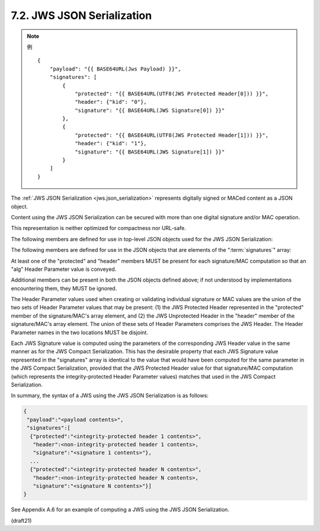.. _jws.json_serialization:

7.2.  JWS JSON Serialization
----------------------------------------------------------------

.. note::
    例

    ::

        {
            "payload": "{{ BASE64URL(Jws Payload) }}",
            "signatures": [
                {
                    "protected": "{{ BASE64URL(UTF8(JWS Protected Header[0])) }}",
                    "header": {"kid": "0"},
                    "signature": "{{ BASE64URL(JWS Signature[0]) }}"
                },
                {
                    "protected": "{{ BASE64URL(UTF8(JWS Protected Header[1])) }}",
                    "header": {"kid": "1"},
                    "signature": "{{ BASE64URL(JWS Signature[1]) }}"
                }
            ]
        }

The :ref:`JWS JSON Serialization <jws.json_serialization>` represents 
digitally signed or MACed content as a JSON object.  

Content using the JWS JSON Serialization
can be secured with more than one digital signature 
and/or MAC operation.  

This representation is neither optimized for compactness nor URL-safe.

The following members are defined for use in top-level JSON objects
used for the JWS JSON Serialization:

.. glossary::

    payload  
        The "payload" member MUST be present and contain the value
        BASE64URL(JWS Payload).

    signatures  
        The "signatures" member value MUST be an array of JSON objects.  
        Each object represents a signature or MAC 
        over the JWS Payload and the JWS Protected Header.

The following members are defined for use 
in the JSON objects that are elements of the ":term:`signatures`" array:

.. glossary::

    protected  
        The "protected" member MUST be present 
        and contain the value BASE64URL(UTF8(JWS Protected Header)) 
        when the JWS Protected Header value is non-empty; 
        otherwise, it MUST be absent.  

        These Header Parameter values are integrity protected.

    header  
        The "header" member MUST be present 
        and contain the value JWS Unprotected Header 
        when the JWS Unprotected Header value is non-empty; 
        otherwise, it MUST be absent.  

        This value is represented as an unencoded JSON object, 
        rather than as a string.  

        These Header Parameter values are not integrity protected.

    signature  
        The "signature" member MUST be present 
        and contain the value BASE64URL(JWS Signature).

At least one of the "protected" and "header" members MUST be present
for each signature/MAC computation so that an "alg" Header Parameter
value is conveyed.

Additional members can be present in both the JSON objects defined
above; if not understood by implementations encountering them, they
MUST be ignored.

The Header Parameter values used when creating or validating
individual signature or MAC values are the union of the two sets of
Header Parameter values that may be present: (1) the JWS Protected
Header represented in the "protected" member of the signature/MAC's
array element, and (2) the JWS Unprotected Header in the "header"
member of the signature/MAC's array element.  The union of these sets
of Header Parameters comprises the JWS Header.  The Header Parameter
names in the two locations MUST be disjoint.

Each JWS Signature value is computed using the parameters of the
corresponding JWS Header value in the same manner as for the JWS
Compact Serialization.  This has the desirable property that each JWS
Signature value represented in the "signatures" array is identical to
the value that would have been computed for the same parameter in the
JWS Compact Serialization, provided that the JWS Protected Header
value for that signature/MAC computation (which represents the
integrity-protected Header Parameter values) matches that used in the
JWS Compact Serialization.

In summary, the syntax of a JWS using the JWS JSON Serialization is
as follows:

.. code-block:: javascript

  {
   "payload":"<payload contents>",
   "signatures":[
    {"protected":"<integrity-protected header 1 contents>",
     "header":<non-integrity-protected header 1 contents>,
     "signature":"<signature 1 contents>"},
    ...
    {"protected":"<integrity-protected header N contents>",
     "header":<non-integrity-protected header N contents>,
     "signature":"<signature N contents>"}]
  }

See Appendix A.6 for an example of computing a JWS using the JWS JSON
Serialization.

(draft21)
